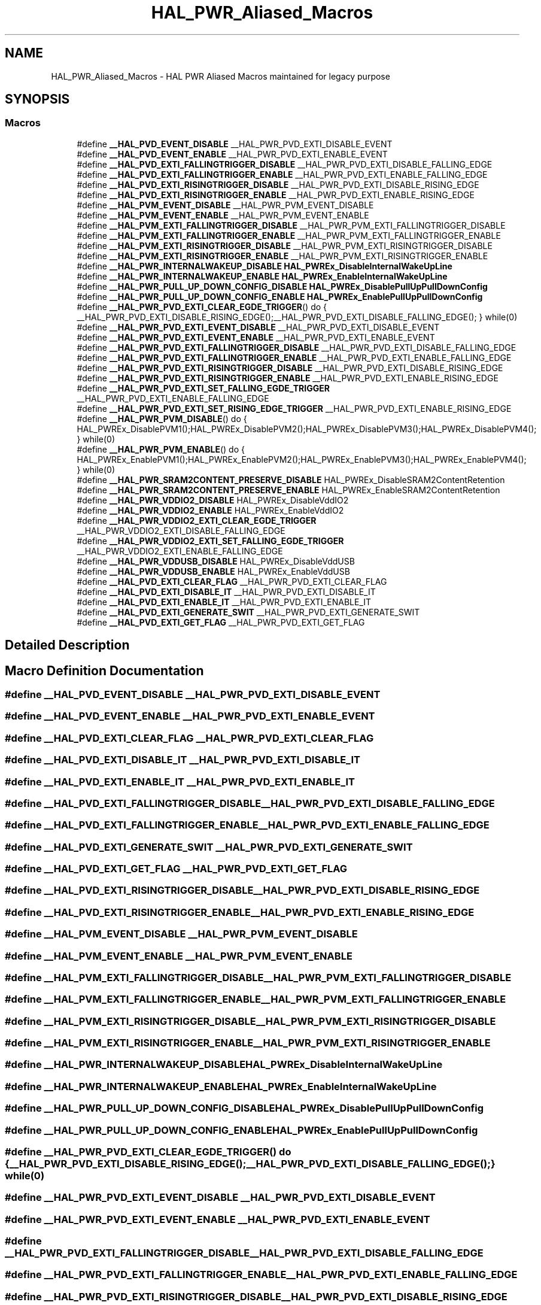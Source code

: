 .TH "HAL_PWR_Aliased_Macros" 3 "Version 1.0.0" "Radar" \" -*- nroff -*-
.ad l
.nh
.SH NAME
HAL_PWR_Aliased_Macros \- HAL PWR Aliased Macros maintained for legacy purpose
.SH SYNOPSIS
.br
.PP
.SS "Macros"

.in +1c
.ti -1c
.RI "#define \fB__HAL_PVD_EVENT_DISABLE\fP   __HAL_PWR_PVD_EXTI_DISABLE_EVENT"
.br
.ti -1c
.RI "#define \fB__HAL_PVD_EVENT_ENABLE\fP   __HAL_PWR_PVD_EXTI_ENABLE_EVENT"
.br
.ti -1c
.RI "#define \fB__HAL_PVD_EXTI_FALLINGTRIGGER_DISABLE\fP   __HAL_PWR_PVD_EXTI_DISABLE_FALLING_EDGE"
.br
.ti -1c
.RI "#define \fB__HAL_PVD_EXTI_FALLINGTRIGGER_ENABLE\fP   __HAL_PWR_PVD_EXTI_ENABLE_FALLING_EDGE"
.br
.ti -1c
.RI "#define \fB__HAL_PVD_EXTI_RISINGTRIGGER_DISABLE\fP   __HAL_PWR_PVD_EXTI_DISABLE_RISING_EDGE"
.br
.ti -1c
.RI "#define \fB__HAL_PVD_EXTI_RISINGTRIGGER_ENABLE\fP   __HAL_PWR_PVD_EXTI_ENABLE_RISING_EDGE"
.br
.ti -1c
.RI "#define \fB__HAL_PVM_EVENT_DISABLE\fP   __HAL_PWR_PVM_EVENT_DISABLE"
.br
.ti -1c
.RI "#define \fB__HAL_PVM_EVENT_ENABLE\fP   __HAL_PWR_PVM_EVENT_ENABLE"
.br
.ti -1c
.RI "#define \fB__HAL_PVM_EXTI_FALLINGTRIGGER_DISABLE\fP   __HAL_PWR_PVM_EXTI_FALLINGTRIGGER_DISABLE"
.br
.ti -1c
.RI "#define \fB__HAL_PVM_EXTI_FALLINGTRIGGER_ENABLE\fP   __HAL_PWR_PVM_EXTI_FALLINGTRIGGER_ENABLE"
.br
.ti -1c
.RI "#define \fB__HAL_PVM_EXTI_RISINGTRIGGER_DISABLE\fP   __HAL_PWR_PVM_EXTI_RISINGTRIGGER_DISABLE"
.br
.ti -1c
.RI "#define \fB__HAL_PVM_EXTI_RISINGTRIGGER_ENABLE\fP   __HAL_PWR_PVM_EXTI_RISINGTRIGGER_ENABLE"
.br
.ti -1c
.RI "#define \fB__HAL_PWR_INTERNALWAKEUP_DISABLE\fP   \fBHAL_PWREx_DisableInternalWakeUpLine\fP"
.br
.ti -1c
.RI "#define \fB__HAL_PWR_INTERNALWAKEUP_ENABLE\fP   \fBHAL_PWREx_EnableInternalWakeUpLine\fP"
.br
.ti -1c
.RI "#define \fB__HAL_PWR_PULL_UP_DOWN_CONFIG_DISABLE\fP   \fBHAL_PWREx_DisablePullUpPullDownConfig\fP"
.br
.ti -1c
.RI "#define \fB__HAL_PWR_PULL_UP_DOWN_CONFIG_ENABLE\fP   \fBHAL_PWREx_EnablePullUpPullDownConfig\fP"
.br
.ti -1c
.RI "#define \fB__HAL_PWR_PVD_EXTI_CLEAR_EGDE_TRIGGER\fP()   do { __HAL_PWR_PVD_EXTI_DISABLE_RISING_EDGE();__HAL_PWR_PVD_EXTI_DISABLE_FALLING_EDGE(); } while(0)"
.br
.ti -1c
.RI "#define \fB__HAL_PWR_PVD_EXTI_EVENT_DISABLE\fP   __HAL_PWR_PVD_EXTI_DISABLE_EVENT"
.br
.ti -1c
.RI "#define \fB__HAL_PWR_PVD_EXTI_EVENT_ENABLE\fP   __HAL_PWR_PVD_EXTI_ENABLE_EVENT"
.br
.ti -1c
.RI "#define \fB__HAL_PWR_PVD_EXTI_FALLINGTRIGGER_DISABLE\fP   __HAL_PWR_PVD_EXTI_DISABLE_FALLING_EDGE"
.br
.ti -1c
.RI "#define \fB__HAL_PWR_PVD_EXTI_FALLINGTRIGGER_ENABLE\fP   __HAL_PWR_PVD_EXTI_ENABLE_FALLING_EDGE"
.br
.ti -1c
.RI "#define \fB__HAL_PWR_PVD_EXTI_RISINGTRIGGER_DISABLE\fP   __HAL_PWR_PVD_EXTI_DISABLE_RISING_EDGE"
.br
.ti -1c
.RI "#define \fB__HAL_PWR_PVD_EXTI_RISINGTRIGGER_ENABLE\fP   __HAL_PWR_PVD_EXTI_ENABLE_RISING_EDGE"
.br
.ti -1c
.RI "#define \fB__HAL_PWR_PVD_EXTI_SET_FALLING_EGDE_TRIGGER\fP   __HAL_PWR_PVD_EXTI_ENABLE_FALLING_EDGE"
.br
.ti -1c
.RI "#define \fB__HAL_PWR_PVD_EXTI_SET_RISING_EDGE_TRIGGER\fP   __HAL_PWR_PVD_EXTI_ENABLE_RISING_EDGE"
.br
.ti -1c
.RI "#define \fB__HAL_PWR_PVM_DISABLE\fP()   do { HAL_PWREx_DisablePVM1();HAL_PWREx_DisablePVM2();HAL_PWREx_DisablePVM3();HAL_PWREx_DisablePVM4(); } while(0)"
.br
.ti -1c
.RI "#define \fB__HAL_PWR_PVM_ENABLE\fP()   do { HAL_PWREx_EnablePVM1();HAL_PWREx_EnablePVM2();HAL_PWREx_EnablePVM3();HAL_PWREx_EnablePVM4(); } while(0)"
.br
.ti -1c
.RI "#define \fB__HAL_PWR_SRAM2CONTENT_PRESERVE_DISABLE\fP   HAL_PWREx_DisableSRAM2ContentRetention"
.br
.ti -1c
.RI "#define \fB__HAL_PWR_SRAM2CONTENT_PRESERVE_ENABLE\fP   HAL_PWREx_EnableSRAM2ContentRetention"
.br
.ti -1c
.RI "#define \fB__HAL_PWR_VDDIO2_DISABLE\fP   HAL_PWREx_DisableVddIO2"
.br
.ti -1c
.RI "#define \fB__HAL_PWR_VDDIO2_ENABLE\fP   HAL_PWREx_EnableVddIO2"
.br
.ti -1c
.RI "#define \fB__HAL_PWR_VDDIO2_EXTI_CLEAR_EGDE_TRIGGER\fP   __HAL_PWR_VDDIO2_EXTI_DISABLE_FALLING_EDGE"
.br
.ti -1c
.RI "#define \fB__HAL_PWR_VDDIO2_EXTI_SET_FALLING_EGDE_TRIGGER\fP   __HAL_PWR_VDDIO2_EXTI_ENABLE_FALLING_EDGE"
.br
.ti -1c
.RI "#define \fB__HAL_PWR_VDDUSB_DISABLE\fP   HAL_PWREx_DisableVddUSB"
.br
.ti -1c
.RI "#define \fB__HAL_PWR_VDDUSB_ENABLE\fP   HAL_PWREx_EnableVddUSB"
.br
.ti -1c
.RI "#define \fB__HAL_PVD_EXTI_CLEAR_FLAG\fP   __HAL_PWR_PVD_EXTI_CLEAR_FLAG"
.br
.ti -1c
.RI "#define \fB__HAL_PVD_EXTI_DISABLE_IT\fP   __HAL_PWR_PVD_EXTI_DISABLE_IT"
.br
.ti -1c
.RI "#define \fB__HAL_PVD_EXTI_ENABLE_IT\fP   __HAL_PWR_PVD_EXTI_ENABLE_IT"
.br
.ti -1c
.RI "#define \fB__HAL_PVD_EXTI_GENERATE_SWIT\fP   __HAL_PWR_PVD_EXTI_GENERATE_SWIT"
.br
.ti -1c
.RI "#define \fB__HAL_PVD_EXTI_GET_FLAG\fP   __HAL_PWR_PVD_EXTI_GET_FLAG"
.br
.in -1c
.SH "Detailed Description"
.PP 

.SH "Macro Definition Documentation"
.PP 
.SS "#define __HAL_PVD_EVENT_DISABLE   __HAL_PWR_PVD_EXTI_DISABLE_EVENT"

.SS "#define __HAL_PVD_EVENT_ENABLE   __HAL_PWR_PVD_EXTI_ENABLE_EVENT"

.SS "#define __HAL_PVD_EXTI_CLEAR_FLAG   __HAL_PWR_PVD_EXTI_CLEAR_FLAG"

.SS "#define __HAL_PVD_EXTI_DISABLE_IT   __HAL_PWR_PVD_EXTI_DISABLE_IT"

.SS "#define __HAL_PVD_EXTI_ENABLE_IT   __HAL_PWR_PVD_EXTI_ENABLE_IT"

.SS "#define __HAL_PVD_EXTI_FALLINGTRIGGER_DISABLE   __HAL_PWR_PVD_EXTI_DISABLE_FALLING_EDGE"

.SS "#define __HAL_PVD_EXTI_FALLINGTRIGGER_ENABLE   __HAL_PWR_PVD_EXTI_ENABLE_FALLING_EDGE"

.SS "#define __HAL_PVD_EXTI_GENERATE_SWIT   __HAL_PWR_PVD_EXTI_GENERATE_SWIT"

.SS "#define __HAL_PVD_EXTI_GET_FLAG   __HAL_PWR_PVD_EXTI_GET_FLAG"

.SS "#define __HAL_PVD_EXTI_RISINGTRIGGER_DISABLE   __HAL_PWR_PVD_EXTI_DISABLE_RISING_EDGE"

.SS "#define __HAL_PVD_EXTI_RISINGTRIGGER_ENABLE   __HAL_PWR_PVD_EXTI_ENABLE_RISING_EDGE"

.SS "#define __HAL_PVM_EVENT_DISABLE   __HAL_PWR_PVM_EVENT_DISABLE"

.SS "#define __HAL_PVM_EVENT_ENABLE   __HAL_PWR_PVM_EVENT_ENABLE"

.SS "#define __HAL_PVM_EXTI_FALLINGTRIGGER_DISABLE   __HAL_PWR_PVM_EXTI_FALLINGTRIGGER_DISABLE"

.SS "#define __HAL_PVM_EXTI_FALLINGTRIGGER_ENABLE   __HAL_PWR_PVM_EXTI_FALLINGTRIGGER_ENABLE"

.SS "#define __HAL_PVM_EXTI_RISINGTRIGGER_DISABLE   __HAL_PWR_PVM_EXTI_RISINGTRIGGER_DISABLE"

.SS "#define __HAL_PVM_EXTI_RISINGTRIGGER_ENABLE   __HAL_PWR_PVM_EXTI_RISINGTRIGGER_ENABLE"

.SS "#define __HAL_PWR_INTERNALWAKEUP_DISABLE   \fBHAL_PWREx_DisableInternalWakeUpLine\fP"

.SS "#define __HAL_PWR_INTERNALWAKEUP_ENABLE   \fBHAL_PWREx_EnableInternalWakeUpLine\fP"

.SS "#define __HAL_PWR_PULL_UP_DOWN_CONFIG_DISABLE   \fBHAL_PWREx_DisablePullUpPullDownConfig\fP"

.SS "#define __HAL_PWR_PULL_UP_DOWN_CONFIG_ENABLE   \fBHAL_PWREx_EnablePullUpPullDownConfig\fP"

.SS "#define __HAL_PWR_PVD_EXTI_CLEAR_EGDE_TRIGGER()   do { __HAL_PWR_PVD_EXTI_DISABLE_RISING_EDGE();__HAL_PWR_PVD_EXTI_DISABLE_FALLING_EDGE(); } while(0)"

.SS "#define __HAL_PWR_PVD_EXTI_EVENT_DISABLE   __HAL_PWR_PVD_EXTI_DISABLE_EVENT"

.SS "#define __HAL_PWR_PVD_EXTI_EVENT_ENABLE   __HAL_PWR_PVD_EXTI_ENABLE_EVENT"

.SS "#define __HAL_PWR_PVD_EXTI_FALLINGTRIGGER_DISABLE   __HAL_PWR_PVD_EXTI_DISABLE_FALLING_EDGE"

.SS "#define __HAL_PWR_PVD_EXTI_FALLINGTRIGGER_ENABLE   __HAL_PWR_PVD_EXTI_ENABLE_FALLING_EDGE"

.SS "#define __HAL_PWR_PVD_EXTI_RISINGTRIGGER_DISABLE   __HAL_PWR_PVD_EXTI_DISABLE_RISING_EDGE"

.SS "#define __HAL_PWR_PVD_EXTI_RISINGTRIGGER_ENABLE   __HAL_PWR_PVD_EXTI_ENABLE_RISING_EDGE"

.SS "#define __HAL_PWR_PVD_EXTI_SET_FALLING_EGDE_TRIGGER   __HAL_PWR_PVD_EXTI_ENABLE_FALLING_EDGE"

.SS "#define __HAL_PWR_PVD_EXTI_SET_RISING_EDGE_TRIGGER   __HAL_PWR_PVD_EXTI_ENABLE_RISING_EDGE"

.SS "#define __HAL_PWR_PVM_DISABLE()   do { HAL_PWREx_DisablePVM1();HAL_PWREx_DisablePVM2();HAL_PWREx_DisablePVM3();HAL_PWREx_DisablePVM4(); } while(0)"

.SS "#define __HAL_PWR_PVM_ENABLE()   do { HAL_PWREx_EnablePVM1();HAL_PWREx_EnablePVM2();HAL_PWREx_EnablePVM3();HAL_PWREx_EnablePVM4(); } while(0)"

.SS "#define __HAL_PWR_SRAM2CONTENT_PRESERVE_DISABLE   HAL_PWREx_DisableSRAM2ContentRetention"

.SS "#define __HAL_PWR_SRAM2CONTENT_PRESERVE_ENABLE   HAL_PWREx_EnableSRAM2ContentRetention"

.SS "#define __HAL_PWR_VDDIO2_DISABLE   HAL_PWREx_DisableVddIO2"

.SS "#define __HAL_PWR_VDDIO2_ENABLE   HAL_PWREx_EnableVddIO2"

.SS "#define __HAL_PWR_VDDIO2_EXTI_CLEAR_EGDE_TRIGGER   __HAL_PWR_VDDIO2_EXTI_DISABLE_FALLING_EDGE"

.SS "#define __HAL_PWR_VDDIO2_EXTI_SET_FALLING_EGDE_TRIGGER   __HAL_PWR_VDDIO2_EXTI_ENABLE_FALLING_EDGE"

.SS "#define __HAL_PWR_VDDUSB_DISABLE   HAL_PWREx_DisableVddUSB"

.SS "#define __HAL_PWR_VDDUSB_ENABLE   HAL_PWREx_EnableVddUSB"

.SH "Author"
.PP 
Generated automatically by Doxygen for Radar from the source code\&.
